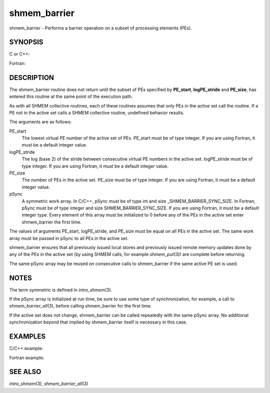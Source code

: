 shmem_barrier
~~~~~~~~~~~~~

shmem_barrier - Performs a barrier operation on a subset of processing
elements (PEs).

SYNOPSIS
========

C or C++:

.. code-block:: c++
   :linenos:

   #include <mpp/shmem.h>

   void shmem_barrier(int PE_start, int logPE_stride, int PE_size,
     long *pSync);

Fortran:

.. code-block:: fortran
   :linenos:

   INCLUDE "mpp/shmem.fh"

   INTEGER PE_start, logPE_stride, PE_size
   INTEGER pSync(SHMEM_BARRIER_SYNC_SIZE)

   CALL SHMEM_BARRIER(PE_start, logPE_stride, PE_size, pSync)

DESCRIPTION
===========

The shmem_barrier routine does not return until the subset of PEs
specified by **PE_start**, **logPE_stride** and **PE_size**, has entered
this routine at the same point of the execution path.

As with all SHMEM collective routines, each of these routines assumes
that only PEs in the active set call the routine. If a PE not in the
active set calls a SHMEM collective routine, undefined behavior results.

The arguments are as follows:

PE_start
   The lowest virtual PE number of the active set of PEs. PE_start must
   be of type integer. If you are using Fortran, it must be a default
   integer value.

logPE_stride
   The log (base 2) of the stride between consecutive virtual PE numbers
   in the active set. logPE_stride must be of type integer. If you are
   using Fortran, it must be a default integer value.

PE_size
   The number of PEs in the active set. PE_size must be of type integer.
   If you are using Fortran, it must be a default integer value.

pSync
   A symmetric work array. In C/C++, pSync must be of type int and size
   \_SHMEM_BARRIER_SYNC_SIZE. In Fortran, pSync must be of type integer
   and size SHMEM_BARRIER_SYNC_SIZE. If you are using Fortran, it must
   be a default integer type. Every element of this array must be
   initialized to 0 before any of the PEs in the active set enter
   shmem_barrier the first time.

The values of arguments PE_start, logPE_stride, and PE_size must be
equal on all PEs in the active set. The same work array must be passed
in pSync to all PEs in the active set.

shmem_barrier ensures that all previously issued local stores and
previously issued remote memory updates done by any of the PEs in the
active set (by using SHMEM calls, for example *shmem_put*\ (3)) are
complete before returning.

The same pSync array may be reused on consecutive calls to shmem_barrier
if the same active PE set is used.

NOTES
=====

The term symmetric is defined in *intro_shmem*\ (3).

If the pSync array is initialized at run time, be sure to use some type
of synchronization, for example, a call to *shmem_barrier_all*\ (3),
before calling shmem_barrier for the first time.

If the active set does not change, shmem_barrier can be called
repeatedly with the same pSync array. No additional synchronization
beyond that implied by shmem_barrier itself is necessary in this case.

EXAMPLES
========

C/C++ example:

.. code-block:: c++
   :linenos:

   shmem_barrier(PE_start, logPE_stride, size, pSync);

Fortran example:

.. code-block:: fortran
   :linenos:

   INTEGER PSYNC(SHMEM_BARRIER_SYNC_SIZE)
   INTEGER PE_START, LOGPE_STRIDE, PE_SIZE, PSYNC
   DATA PSYNC /SHMEM_BARRIER_SYNC_SIZE*0/

   CALL SHMEM_BARRIER(PE_START, LOGPE_STRIDE, PE_SIZE, PSYNC)

SEE ALSO
========

*intro_shmem*\ (3), *shmem_barrier_all*\ (3)
